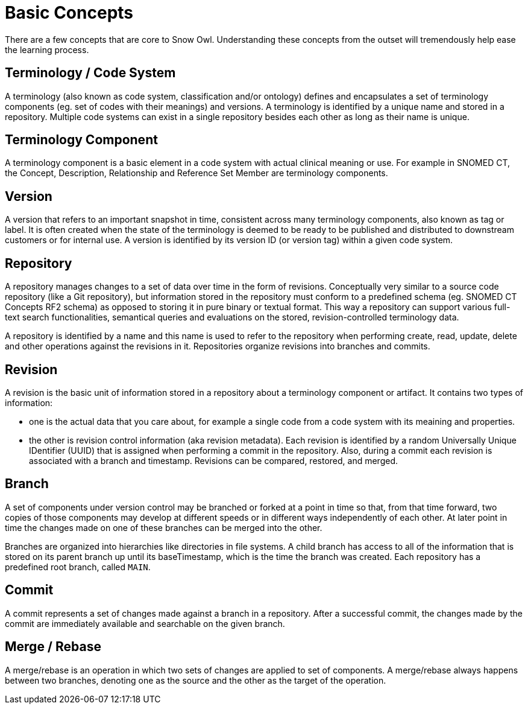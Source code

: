 = Basic Concepts

There are a few concepts that are core to Snow Owl. Understanding these concepts from the outset will tremendously help ease the learning process.

== Terminology / Code System

A terminology (also known as code system, classification and/or ontology) defines and encapsulates a set of terminology components (eg. set of codes with their meanings) and versions. A terminology is identified by a unique name and stored in a repository. Multiple code systems can exist in a single repository besides each other as long as their name is unique.

== Terminology Component

A terminology component is a basic element in a code system with actual clinical meaning or use. For example in SNOMED CT, the Concept, Description, Relationship and Reference Set Member are terminology components.

== Version

A version that refers to an important snapshot in time, consistent across many terminology components, also known as tag or label. It is often created when the state of the terminology is deemed to be ready to be published and distributed to downstream customers or for internal use. A version is identified by its version ID (or version tag) within a given code system.

== Repository

A repository manages changes to a set of data over time in the form of revisions. Conceptually very similar to a source code repository (like a Git repository), but information stored in the repository must conform to a predefined schema (eg. SNOMED CT Concepts RF2 schema) as opposed to storing it in pure binary or textual format. This way a repository can support various full-text search functionalities, semantical queries and evaluations on the stored, revision-controlled terminology data. 

A repository is identified by a name and this name is used to refer to the repository when performing create, read, update, delete and other operations against the revisions in it. Repositories organize revisions into branches and commits.

== Revision

A revision is the basic unit of information stored in a repository about a terminology component or artifact. It contains two types of information:

* one is the actual data that you care about, for example a single code from a code system with its meaining and properties.
* the other is revision control information (aka revision metadata). Each revision is identified by a random Universally Unique IDentifier (UUID) that is assigned when performing a commit in the repository. Also, during a commit each revision is associated with a branch and timestamp. Revisions can be compared, restored, and merged.

== Branch

A set of components under version control may be branched or forked at a point in time so that, from that time forward, two copies of those components may develop at different speeds or in different ways independently of each other. At later point in time the changes made on one of these branches can be merged into the other. 

Branches are organized into hierarchies like directories in file systems. A child branch has access to all of the information that is stored on its parent branch up until its baseTimestamp, which is the time the branch was created. Each repository has a predefined root branch, called `MAIN`.

== Commit

A commit represents a set of changes made against a branch in a repository. After a successful commit, the changes made by the commit are immediately available and searchable on the given branch.

== Merge / Rebase

A merge/rebase is an operation in which two sets of changes are applied to set of components. A merge/rebase always happens between two branches, denoting one as the source and the other as the target of the operation. 
